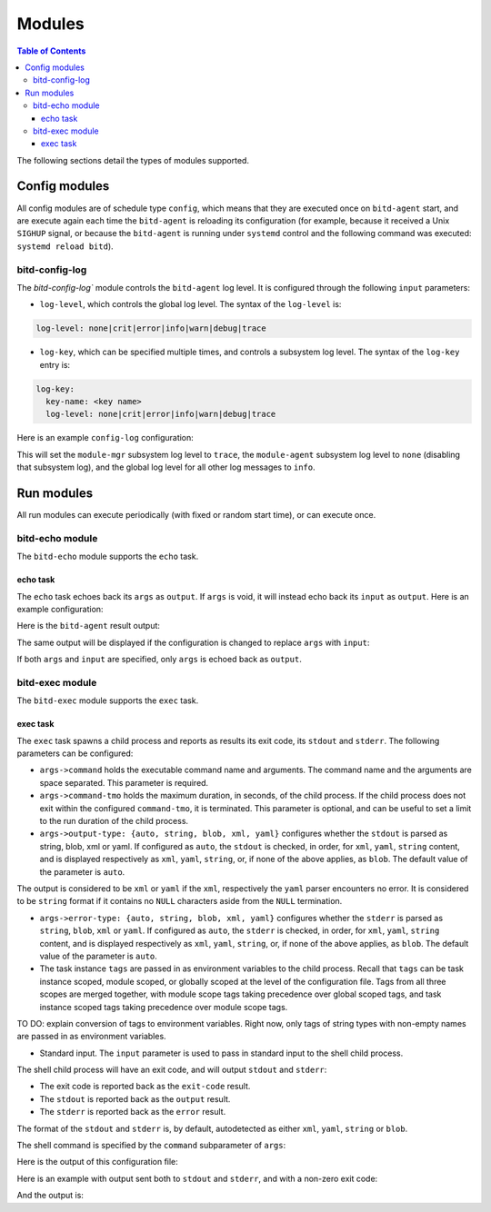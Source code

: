 .. Copyright 2018 by Andrei Radulescu-Banu.

   Licensed under the Apache License, Version 2.0 (the "License");
   you may not use this file except in compliance with the License.
   You may obtain a copy of the License at
 
     http://www.apache.org/licenses/LICENSE-2.0

   Unless required by applicable law or agreed to in writing, software
   distributed under the License is distributed on an "AS IS" BASIS,
   WITHOUT WARRANTIES OR CONDITIONS OF ANY KIND, either express or implied.
   See the License for the specific language governing permissions and
   limitations under the License.

*******
Modules
*******

.. contents:: Table of Contents

The following sections detail the types of modules supported.

Config modules
==============
All config modules are of schedule type ``config``, which means that they are executed once on ``bitd-agent`` start, and are execute again each time the ``bitd-agent`` is reloading its configuration (for example, because it received a Unix ``SIGHUP`` signal, or because the ``bitd-agent`` is running under ``systemd`` control and the following command was executed: ``systemd reload bitd``).


bitd-config-log
---------------
The `bitd-config-log`` module controls the ``bitd-agent`` log level. It is configured through the following ``input`` parameters:

- ``log-level``, which controls the global log level. The syntax of the ``log-level`` is:

.. code-block:: none

   log-level: none|crit|error|info|warn|debug|trace

- ``log-key``, which can be specified multiple times, and controls a subsystem log level. The syntax of the ``log-key`` entry is:

.. code-block:: none

   log-key:
     key-name: <key name>
     log-level: none|crit|error|info|warn|debug|trace
   
Here is an example ``config-log`` configuration:


.. code-block:: none
   :linenos:

   modules:
     module-name: bitd-config-log
   task-inst:
     task-name: config-log
     task-inst-name: Config log task instance
     schedule:
       type: config
     input:
       log-level: info
       log-key:
         key-name: module-mgr
         log-level: trace
       log-key:
         key-name: module-agent
         log-level: none

This will set the ``module-mgr`` subsystem log level to ``trace``, the ``module-agent`` subsystem log level to ``none`` (disabling that subsystem log), and the global log level for all other log messages to ``info``.

Run modules
===========
All run modules can execute periodically (with fixed or random start time), or can execute once. 

bitd-echo module
----------------
The ``bitd-echo`` module supports the ``echo`` task.

echo task
^^^^^^^^^
The ``echo`` task echoes back its ``args`` as ``output``. If ``args`` is void, it will instead echo back its ``input`` as ``output``. Here is an example configuration:

.. code-block:: none
   :linenos:
   :emphasize-lines: 9-11

   modules:
     module-name: bitd-echo
   task-inst:
     task-name: echo
     task-inst-name: Echo task instance
     schedule:
       type: periodic
       interval: 1s
     args:
       name-int64: -128
       name-int64: 127

Here is the ``bitd-agent`` result output:

.. code-block:: none
   :linenos:
   :emphasize-lines: 9-11

   $ bitd-agent -c echo.yml 
   ---
   tags:
     task: echo
     task-instance: Echo task instance
   run-id: 0
   run-timestamp: 1539717016893523079
   exit-code: 0
   output:
     name-int64: -128
     name-int64: 127
   ---
   ^C...

The same output will be displayed if the configuration is changed to replace ``args`` with ``input``:

.. code-block:: none
   :linenos:
   :emphasize-lines: 9

   modules:
     module-name: bitd-echo
   task-inst:
     task-name: echo
     task-inst-name: Echo task instance
     schedule:
       type: periodic
       interval: 1s
     input:
       name-int64: -128
       name-int64: 127

If both ``args`` and ``input`` are specified, only ``args`` is echoed back as ``output``.

bitd-exec module
----------------
The ``bitd-exec`` module supports the ``exec`` task.

exec task
^^^^^^^^^
The ``exec`` task spawns a child process and reports as results its exit code, its ``stdout`` and ``stderr``. The following parameters can be configured:

* ``args->command`` holds the executable command name and arguments. The command name and the arguments are space separated. This parameter is required.

* ``args->command-tmo`` holds the maximum duration, in seconds, of the child process. If the child process does not exit within the configured ``command-tmo``, it is terminated. This parameter is optional, and can be useful to set a limit to the run duration of the child process.

* ``args->output-type: {auto, string, blob, xml, yaml}`` configures whether the ``stdout`` is parsed as string, blob, xml or yaml. If configured as ``auto``, the ``stdout`` is checked, in order, for ``xml``, ``yaml``, ``string`` content, and is displayed respectively as ``xml``, ``yaml``, ``string``, or, if none of the above applies, as ``blob``. The default value of the parameter is ``auto``. 

The output is considered to be ``xml`` or ``yaml`` if the ``xml``, respectively the ``yaml`` parser encounters no error. It is considered to be ``string`` format if it contains no ``NULL`` characters aside from the ``NULL`` termination.

* ``args->error-type: {auto, string, blob, xml, yaml}`` configures whether the ``stderr`` is parsed as ``string``, ``blob``, ``xml`` or ``yaml``. If configured as ``auto``, the ``stderr`` is checked, in order, for ``xml``, ``yaml``, ``string`` content, and is displayed respectively as ``xml``, ``yaml``, ``string``, or, if none of the above applies, as ``blob``. The default value of the parameter is ``auto``. 

* The task instance ``tags`` are passed in as environment variables to the child process. Recall that ``tags`` can be task instance scoped, module scoped, or globally scoped at the level of the configuration file. Tags from all three scopes are merged together, with module scope tags taking precedence over global scoped tags, and task instance scoped tags taking precedence over module scope tags. 

TO DO: explain conversion of tags to environment variables. Right now, only tags of string types with non-empty names are passed in as environment variables.

* Standard input. The ``input`` parameter is used to pass in standard input to the shell child process.

The shell child process will have an exit code, and will output ``stdout`` and ``stderr``:

* The exit code is reported back as the ``exit-code`` result.

* The ``stdout`` is reported back as the ``output`` result.

* The ``stderr`` is reported back as the ``error`` result.

The format of the ``stdout`` and ``stderr`` is, by default, autodetected as either ``xml``, ``yaml``, ``string`` or ``blob``. 

The shell command is specified by the ``command`` subparameter of ``args``:

.. code-block:: none
   :linenos:
   :emphasize-lines: 10

   modules:
     module-name: bitd-exec
   task-inst:
     task-name: exec
     task-inst-name: Exec task instance
     schedule:
       type: periodic
       interval: 1s
     args:
       command: echo hi

Here is the output of this configuration file:

.. code-block:: none
   :linenos:
   :emphasize-lines: 8-9

   $ bitd-agent -c exec.yml 
   ---
   tags:
     task: echo
     task-instance: Exec task instance
   run-id: 0
   run-timestamp: 1539717825481153340
   exit-code: 0
   output: hi
   ---
   ^C...

Here is an example with output sent both to ``stdout`` and ``stderr``, and with a non-zero exit code:

.. code-block:: none
   :linenos:
   :emphasize-lines: 10

   modules:
     module-name: bitd-exec
   task-inst:
     task-name: exec
     task-inst-name: Exec task instance
     schedule:
       type: periodic
       interval: 1s
     args:
       command: echo hi; echo ho >&2; exit 3

And the output is:

.. code-block:: none
   :linenos:
   :emphasize-lines: 8-10

   $ bitd-agent -c exec.yml 
   ---
   tags:
     task: echo
     task-instance: Exec task instance
   run-id: 0
   run-timestamp: 1539718218405943930
   exit-code: 3
   output: hi
   error: ho
   ---
   ^C...


